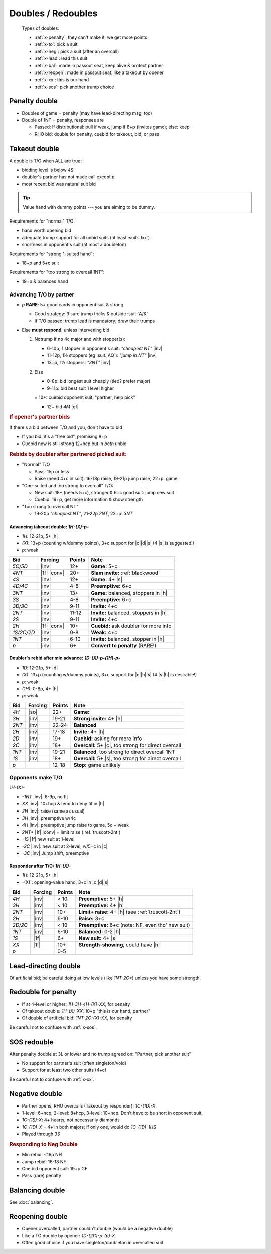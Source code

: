 ===================
Doubles / Redoubles
===================

.. highlights::

   Types of doubles:

   - :ref:`x-penalty`: they can't make it, we get more points
   - :ref:`x-to`: pick a suit
   - :ref:`x-neg`: pick a suit (after an overcall)
   - :ref:`x-lead`: lead this suit
   - :ref:`x-bal`: made in passout seat, keep alive & protect partner
   - :ref:`x-reopen`: made in passout seat, like a takeout by opener
   - :ref:`x-xx`: this is our hand
   - :ref:`x-sos`: pick another trump choice

.. not now XXX

   - :ref:`x-responsive`: after TO by partner: "partner, pick suit"


.. _x-penalty:

Penalty double
==============

- Doubles of game = penalty (may have lead-directing msg, too)

- Double of 1NT = penalty, responses are

  - Passed: If distributional: pull if weak, jump if 8+p (invites game); else: keep

  - RHO bid: double for penalty, cuebid for takeout, bid, or pass

.. todo::

  Investigate NT-defense, like DONT, which will then make `1NT-X` conventional
  and not penalty


.. _x-to:

Takeout double
==============

.. compound::

  A double is T/O when ALL are true:

  - bidding level is below `4S`

  - doubler's partner has not made call except `p`

  - most recent bid was natural suit bid

.. tip::

  Value hand with dummy points --- you are aiming to be dummy.

.. compound::

  Requirements for "normal" T/O:

  - hand worth opening bid

  - adequate trump support for all unbid suits (at least :suit:`Jxx`)

  - shortness in opponent's suit (at most a doubleton)

.. compound::

  Requirements for "strong 1-suited hand":

  - 18+p and 5+c suit

.. compound::

  Requirements for "too strong to overcall 1NT":

  - 19+p & balanced hand

Advancing T/O by partner
------------------------

- `p` **RARE**: 5+ good cards in opponent suit & strong

  - Good strategy: 3 sure trump tricks & outside :suit:`A/K`

  - If T/O passed: trump lead is mandatory; draw their trumps

- Else **must respond**, unless intervening bid

  1.  Notrump if no 4c major and with stopper(s):

      - 6-10p, 1 stopper in opponent's suit: `"cheapest NT"` |inv|

      - 11-12p, 1½ stoppers (eg :suit:`AQ`): `"jump in NT"` |inv|

      - 13+p, 1½ stoppers: `"3NT"` |inv|

  2.  Else

      - 0-8p: bid longest suit cheaply (tied? prefer major)

      - 9-11p: bid best suit 1 level higher

      = 10+: cuebid opponent suit; "partner, help pick"

      - 12+ bid `4M` |gf|



.. rubric:: If opener's partner bids

.. compound::

  If there's a bid between T/O and you, don't have to bid

  - If you bid: it's a "free bid", promising 8+p

  - Cuebid now is still strong 12+hcp but in *both* unbid


.. rubric:: Rebids by doubler after partnered picked suit:

- "Normal" T/O

  - Pass: 15p or less

  - Raise (need 4+c in suit): 16-18p raise, 19-21p jump raise, 22+p: game

- "One-suited and too strong to overcall" T/O:

  - New suit: 18+ (needs 5+c), stronger & 6+c good suit: jump new suit

  - Cuebid: 19+p, get more information & show strength

- "Too strong to overcall NT"

  - 19-20p `"cheapest NT"`, 21-22p `2NT`, 23+p: `3NT`

Advancing takeout double: `1H-(X)-p-`
+++++++++++++++++++++++++++++++++++++

- `1H`: 12-21p, 5+ |h|
- `(X)`: 13+p (counting w/dummy points), 3+c support for |c|\ |d|\ |s| (4 |s| is suggested!)
- `p`: weak

.. table::
  :class: table-unstriped table-condense

  ==================== ============ =========== ================================================
  Bid                  Forcing      Points      Note
  ==================== ============ =========== ================================================
  `5C/5D`              |inv|        12+         **Game:** 5+c
  `4NT`                |1f| |conv|  20+         **Slam invite:** :ref:`blackwood`
  `4S`                 |inv|        12+         **Game:** 4+ |s|
  `4D/4C`              |inv|        4-8         **Preemptive:** 6+c
  `3NT`                |inv|        13+         **Game:** balanced, stoppers in |h|
  `3S`                 |inv|        4-8         **Preemptive:** 6+c
  `3D/3C`              |inv|        9-11        **Invite:** 4+c
  `2NT`                |inv|        11-12       **Invite:** balanced, stoppers in |h|
  `2S`                 |inv|        9-11        **Invite:** 4+c
  `2H`                 |1f| |conv|  10+         **Cuebid:** ask doubler for more info
  `1S/2C/2D`           |inv|        0-8         **Weak:** 4+c
  `1NT`                |inv|        6-10        **Invite:** balanced, stopper in |h|
  `p`                  |inv|        6+          **Convert to penalty** (RARE!)
  ==================== ============ =========== ================================================

Doubler's rebid after min advance: `1D-(X)-p-(1H)-p-`
+++++++++++++++++++++++++++++++++++++++++++++++++++++

- `1D`: 12-21p, 5+ |d|
- `(X)`: 13+p (counting w/dummy points), 3+c support for |c|\ |h|\ |s| (4 |s|\ |h| is desirable!)
- `p`: weak
- `(1H)`: 0-8p, 4+ |h|
- `p`: weak

.. table::
  :class: table-unstriped table-condense

  ==================== ============ =========== ================================================
  Bid                  Forcing      Points      Note
  ==================== ============ =========== ================================================
  `4H`                 |so|         22+         **Game:**
  `3H`                 |inv|        19-21       **Strong invite:** 4+ |h|
  `2NT`                |inv|        22-24       **Balanced**
  `2H`                 |inv|        17-18       **Invite:** 4+ |h|
  `2D`                 |inv|        19+         **Cuebid:** asking for more info
  `2C`                 |inv|        18+         **Overcall:** 5+ |c|, too strong for direct overcall
  `1NT`                |inv|        19-21       **Balanced**, too strong to direct overcall 1NT
  `1S`                 |inv|        18+         **Overcall:** 5+ |s|, too strong for direct overcall
  `p`                               12-18       **Stop:** game unlikely
  ==================== ============ =========== ================================================



Opponents make T/O
------------------

`1H-(X)-`

- `-1NT` |inv|: 6-9p, no fit

- `XX` |inv|: 10+hcp & tend to deny fit in |h|

- `2H` |inv|: raise (same as usual)

- `3H` |inv|: preemptive w/4c

- `4H` |inv|: preemptive jump raise to game, 5c + weak

- `2NT*` |1f| |conv| = limit raise (:ref:`truscott-2nt`)

- `-1S` |1f| new suit at 1-level

- `-2C` |inv|: new suit at 2-level, w/5+c in |c|

- `-3C` |inv| Jump shift, preemptive


Responder after T/O: `1H-(X)-`
++++++++++++++++++++++++++++++

- `1H`: 12-21p, 5+ |h|
- -(X)`: opening-value hand, 3+c in |c|\ |d|\ |s|

.. table::
  :class: table-unstriped table-condense

  ==================== ============ =========== ================================================
  Bid                  Forcing      Points      Note
  ==================== ============ =========== ================================================
  `4H`                 |inv|        < 10        **Preemptive:** 5+ |h|
  `3H`                 |inv|        < 10        **Preemptive:** 4+ |h|
  `2NT`                |inv|        10+         **Limit+ raise:** 4+ |h| (see :ref:`truscott-2nt`)
  `2H`                 |inv|        6-10        **Raise:** 3+c
  `2D/2C`              |inv|        < 10        **Preemptive:** 6+c (note: NF, even tho' new suit)
  `1NT`                |inv|        6-10        **Balanced:** 0-2 |h|
  `1S`                 |1f|         6+          **New suit:** 4+ |s|
  `XX`                 |1f|         10+         **Strength-showing**, could have |h|
  `p`                               0-5
  ==================== ============ =========== ================================================


.. _x-lead:

Lead-directing double
=====================

Of artificial bid; be careful doing at low levels (like `1NT-2C*`) unless you have some strength.


.. _x-xx:

Redouble for penalty
====================

- If at 4-level or higher: `1H-3H-4H-(X)-XX`, for penalty

- Of takeout double: `1H-(X)-XX`, 10+p "this is our hand, partner"

- Of double of artificial bid: `1NT-2C-(X)-XX`, for penalty

Be careful not to confuse with :ref:`x-sos`.


.. _x-sos:

SOS redouble
============

After penalty double at 3L or lower and no trump agreed on: "Partner, pick another suit"

- No support for partner's suit (often singleton/void)

- Support for at least two other suits (4+c)

Be careful not to confuse with :ref:`x-xx`.


.. _x-neg:

Negative double
===============

- Partner opens, RHO overcalls (Takeout by responder): `1C-(1D)-X`.
- 1-level: 6+hcp, 2-level: 8+hcp, 3-level: 10+hcp. Don’t have to be short in opponent suit.
- `1C-(1S)-X`: 4+ hearts, not necessarily diamonds
- `1C-(1D)-X` = 4+ in both majors; if only one, would do `1C-(1D)-1HS`
- Played through `3S`

.. rubric:: Responding to Neg Double

- Min rebid: <16p NFl
- Jump rebid: 16-18 NF
- Cue bid opponent suit: 19+p GF
- Pass (rare) penalty


.. _x-bal:

Balancing double
================

See :doc:`balancing`.


.. _x-reopen:

Reopening double
================

- Opener overcalled, partner couldn't double (would be a negative double)

- Like a TO double by opener: `1D-(2C)-p-(p)-X`

- Often good choice if you have singleton/doubleton in overcalled suit


.. not now

  .. _x-responsive:

  Responsive double
  =================

  XXX `(1H)-X-(2H)-X`